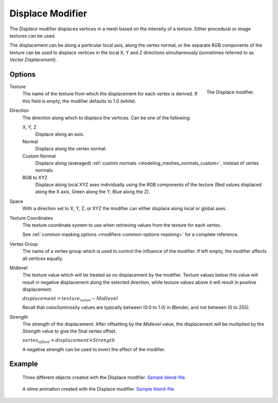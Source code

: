 .. _bpy.types.DisplaceModifier:

*****************
Displace Modifier
*****************

The *Displace* modifier displaces vertices in a mesh based on the intensity of a texture.
Either procedural or image textures can be used.

The displacement can be along a particular local axis, along the vertex normal,
or the separate RGB components of the texture can be used to displace vertices in the local X,
Y and Z directions simultaneously (sometimes referred to as *Vector Displacement*).


Options
=======

.. figure:: /images/modeling_modifiers_deform_displace_panel.png
   :align: right

   The Displace modifier.

Texture
   The name of the texture from which the displacement for each vertex is derived.
   If this field is empty, the modifier defaults to 1.0 (white).

Direction
   The direction along which to displace the vertices.
   Can be one of the following:

   X, Y, Z
      Displace along an axis.
   Normal
      Displace along the vertex normal.
   Custom Normal
      Displace along (averaged) :ref:`custom normals <modeling_meshes_normals_custom>`, instead of vertex normals.
   RGB to XYZ
      Displace along local XYZ axes individually using the RGB components of the texture
      (Red values displaced along the X axis, Green along the Y, Blue along the Z).

Space
   With a direction set to X, Y, Z, or XYZ the modifier can either displace along local or global axes.

Texture Coordinates
   The texture coordinate system to use when retrieving values from the texture for each vertex.

   See :ref:`common masking options <modifiers-common-options-masking>` for a complete reference.

Vertex Group
   The name of a vertex group which is used to control the influence of the modifier.
   If left empty, the modifier affects all vertices equally.

Midlevel
   The texture value which will be treated as no displacement by the modifier.
   Texture values below this value will result in negative displacement along the selected direction,
   while texture values above it will result in positive displacement.

   :math:`displacement = texture_value - Midlevel`

   Recall that color/luminosity values are typically between (0.0 to 1.0) in Blender,
   and not between (0 to 255).

Strength
   The strength of the displacement. After offsetting by the *Midlevel* value,
   the displacement will be multiplied by the *Strength* value to give the final vertex offset.

   :math:`vertex_offset = displacement × Strength`

   A negative strength can be used to invert the effect of the modifier.


Example
=======

.. figure:: /images/modeling_modifiers_deform_displace_example-1.jpg
   :width: 680px

   Three different objects created with the Displace modifier.
   `Sample blend-file <https://en.blender.org/uploads/9/9e/Manual-Modifier-Displace-Example01.blend>`__.

.. figure:: /images/modeling_modifiers_deform_displace_example-2.jpg
   :width: 540px

   A slime animation created with the Displace modifier.
   `Sample blend-file <https://en.blender.org/uploads/6/62/Manual-Modifier-Displace-Slime01.blend>`__.
